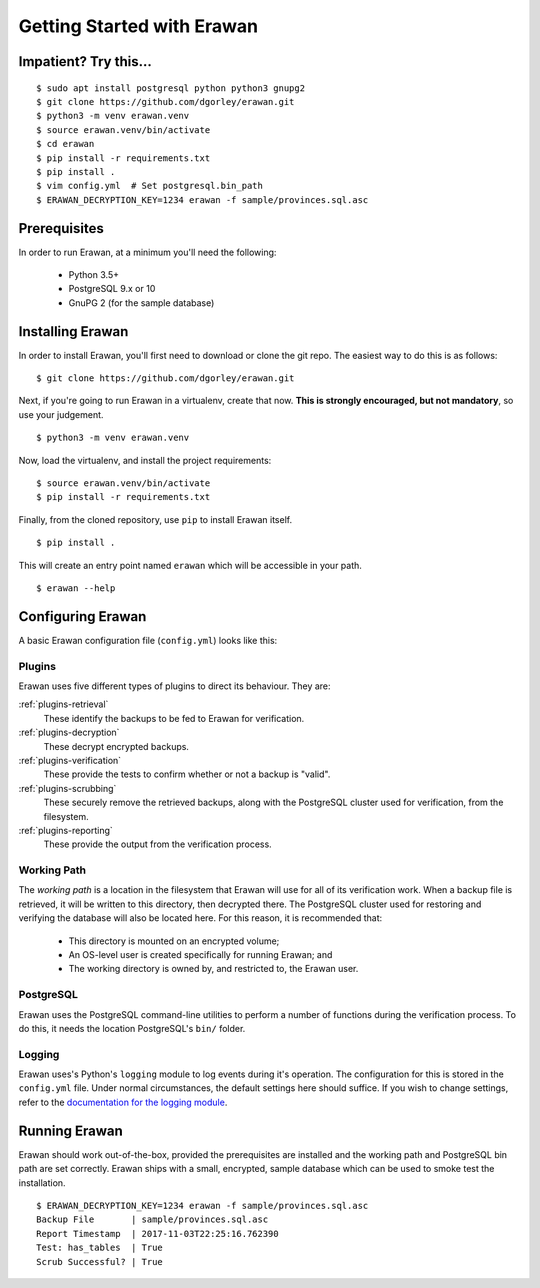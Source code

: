 Getting Started with Erawan
===========================

Impatient? Try this...
----------------------
::

    $ sudo apt install postgresql python python3 gnupg2
    $ git clone https://github.com/dgorley/erawan.git
    $ python3 -m venv erawan.venv
    $ source erawan.venv/bin/activate
    $ cd erawan
    $ pip install -r requirements.txt
    $ pip install .
    $ vim config.yml  # Set postgresql.bin_path
    $ ERAWAN_DECRYPTION_KEY=1234 erawan -f sample/provinces.sql.asc

Prerequisites
-------------

In order to run Erawan, at a minimum you'll need the following:

  * Python 3.5+
  * PostgreSQL 9.x or 10
  * GnuPG 2 (for the sample database)

Installing Erawan
-----------------

In order to install Erawan, you'll first need to download or clone the git repo.
The easiest way to do this is as follows::

    $ git clone https://github.com/dgorley/erawan.git

Next, if you're going to run Erawan in a virtualenv, create that now.
**This is strongly encouraged, but not mandatory**, so use your judgement.
::

    $ python3 -m venv erawan.venv

Now, load the virtualenv, and install the project requirements::

    $ source erawan.venv/bin/activate
    $ pip install -r requirements.txt

Finally, from the cloned repository, use ``pip`` to install Erawan itself.
::

    $ pip install .

This will create an entry point named ``erawan`` which will be accessible
in your path.
::

    $ erawan --help


Configuring Erawan
------------------

A basic Erawan configuration file (``config.yml``) looks like this:

.. code-block:: yaml
   :caption: config.yml
   :name: config-yml

    # Erawan Configuration File
    ---
    plugins:
        retrieval:
            name: singlefile
        decryption:
            name: gnupg2
            gpg2_path: /usr/bin/gpg2
            mode: symmetric
        verification:
            name: has_tables
        scrubbing:
            name: scrub
            scrub_path: /usr/bin/scrub
            pattern: fillzero
        reporting:
            name: console

    working_path: /tmp/erawan

    postgresql:
        bin_path: /usr/lib/postgresql/9.6/bin

    # ========================================================================
    # Logging Settings
    # ----------------
    # These should remain mostly static; the only fields which you may choose
    # to change are the logging level, and the output format.
    # ========================================================================
    logging:
        # ---------------------------
        # Debug Level   Numeric value
        # ---------------------------
        # CRITICAL      50
        # ERROR         40
        # WARNING       30
        # INFO          20
        # DEBUG         10
        # ---------------------------
        level: &logging_level 30
        version: 1
        formatters:
            f:
                format: "%(asctime)s %(name)-12s %(levelname)-8s %(message)s"
        handlers:
            h:
                class: logging.StreamHandler
                formatter: f
                level: *logging_level
        root:
            handlers: h
            level: *logging_level

Plugins
~~~~~~~
Erawan uses five different types of plugins to direct its behaviour.  They are:

:ref:`plugins-retrieval`
    These identify the backups to be fed to Erawan for verification.

:ref:`plugins-decryption`
    These decrypt encrypted backups.

:ref:`plugins-verification`
    These provide the tests to confirm whether or not a backup is "valid".

:ref:`plugins-scrubbing`
    These securely remove the retrieved backups, along with the PostgreSQL
    cluster used for verification, from the filesystem.

:ref:`plugins-reporting`
    These provide the output from the verification process.

Working Path
~~~~~~~~~~~~

The *working path* is a location in the filesystem that Erawan will use for
all of its verification work.  When a backup file is retrieved, it will be
written to this directory, then decrypted there.  The PostgreSQL cluster used
for restoring and verifying the database will also be located here.  For this
reason, it is recommended that:

  * This directory is mounted on an encrypted volume;
  * An OS-level user is created specifically for running Erawan; and
  * The working directory is owned by, and restricted to, the Erawan user.

PostgreSQL
~~~~~~~~~~

Erawan uses the PostgreSQL command-line utilities to perform a number of
functions during the verification process.  To do this, it needs the location
PostgreSQL's ``bin/`` folder.

Logging
~~~~~~~

Erawan uses's Python's ``logging`` module to log events during it's operation.
The configuration for this is stored in the ``config.yml`` file.  Under normal
circumstances, the default settings here should suffice.  If you wish to change
settings, refer to the `documentation for the logging module
<https://docs.python.org/3/library/logging.html>`_.

Running Erawan
--------------

Erawan should work out-of-the-box, provided the prerequisites are installed
and the working path and PostgreSQL bin path are set correctly.  Erawan
ships with a small, encrypted, sample database which can be used to smoke
test the installation.
::

    $ ERAWAN_DECRYPTION_KEY=1234 erawan -f sample/provinces.sql.asc
    Backup File       | sample/provinces.sql.asc
    Report Timestamp  | 2017-11-03T22:25:16.762390
    Test: has_tables  | True
    Scrub Successful? | True
